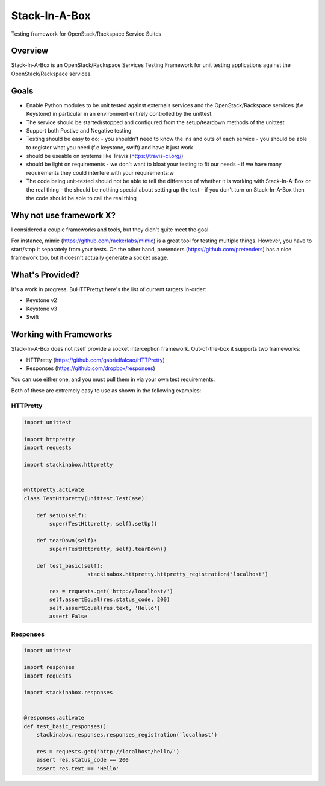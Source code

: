 **************
Stack-In-A-Box
**************

Testing framework for OpenStack/Rackspace Service Suites

========
Overview
========

Stack-In-A-Box is an OpenStack/Rackspace Services Testing Framework for unit testing applications against the OpenStack/Rackspace services.

=====
Goals
=====

- Enable Python modules to be unit tested against externals services and the OpenStack/Rackspace services (f.e Keystone) in particular in an environment entirely controlled by the unittest.
- The service should be started/stopped and configured from the setup/teardown methods of the unittest
- Support both Postive and Negative testing
- Testing should be easy to do:
  - you shouldn't need to know the ins and outs of each service
  - you should be able to register what you need (f.e keystone, swift) and have it just work
- should be useable on systems like Travis (https://travis-ci.org/)
- should be light on requirements
  - we don't want to bloat your testing to fit our needs
  - if we have many requirements they could interfere with your requirements:w
- The code being unit-tested should not be able to tell the difference of whether it is working with Stack-In-A-Box or the real thing
  - the should be nothing special about setting up the test
  - if you don't turn on Stack-In-A-Box then the code should be able to call the real thing

========================
Why not use framework X?
========================

I considered a couple frameworks and tools, but they didn't quite meet the goal.

For instance, mimic (https://github.com/rackerlabs/mimic) is a great tool for testing multiple things. However, you have to start/stop it separately from your tests.
On the other hand, pretenders (https://github.com/pretenders) has a nice framework too, but it doesn't actually generate a socket usage.

================
What's Provided?
================

It's a work in progress. BuHTTPrettyt here's the list of current targets in-order:

- Keystone v2
- Keystone v3
- Swift

=======================
Working with Frameworks
=======================

Stack-In-A-Box does not itself provide a socket interception framework.
Out-of-the-box it supports two frameworks:

- HTTPretty (https://github.com/gabrielfalcao/HTTPretty)
- Responses (https://github.com/dropbox/responses)

You can use either one, and you must pull them in via your own test requirements.

Both of these are extremely easy to use as shown in the following examples:

---------
HTTPretty
---------

.. code-block:: python

    import unittest

    import httpretty
    import requests

    import stackinabox.httpretty


    @httpretty.activate
    class TestHttpretty(unittest.TestCase):

        def setUp(self):
            super(TestHttpretty, self).setUp()

        def tearDown(self):
            super(TestHttpretty, self).tearDown()

        def test_basic(self):
			stackinabox.httpretty.httpretty_registration('localhost')

            res = requests.get('http://localhost/')
            self.assertEqual(res.status_code, 200)
            self.assertEqual(res.text, 'Hello')
            assert False

---------
Responses
---------

.. code-block:: python

    import unittest

    import responses
    import requests

    import stackinabox.responses


    @responses.activate
    def test_basic_responses():
        stackinabox.responses.responses_registration('localhost')

        res = requests.get('http://localhost/hello/')
        assert res.status_code == 200
        assert res.text == 'Hello'
